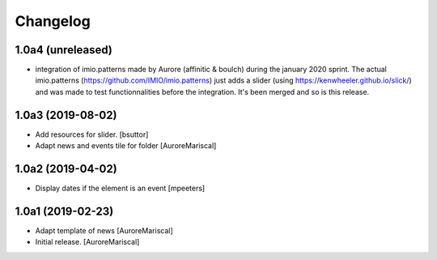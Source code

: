 Changelog
=========

1.0a4 (unreleased)
------------------

- integration of imio.patterns made by Aurore (affinitic & boulch) during the january 2020 sprint. The actual imio.patterns (https://github.com/IMIO/imio.patterns) just adds a slider (using https://kenwheeler.github.io/slick/) and was made to test functionnalities before the integration. It's been merged and so is this release.


1.0a3 (2019-08-02)
------------------

- Add resources for slider.
  [bsuttor]

- Adapt news and events tile for folder
  [AuroreMariscal]


1.0a2 (2019-04-02)
------------------

- Display dates if the element is an event
  [mpeeters]


1.0a1 (2019-02-23)
------------------

- Adapt template of news
  [AuroreMariscal]

- Initial release.
  [AuroreMariscal]
